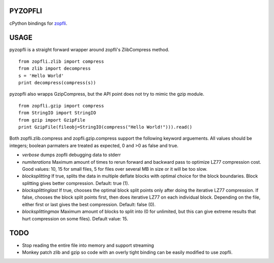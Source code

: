 |Travis Build Status| |Appveyor Build Status|

PYZOPFLI
========

cPython bindings for
`zopfli <http://googledevelopers.blogspot.com/2013/02/compress-data-more-densely-with-zopfli.html>`__.

USAGE
=====

pyzopfli is a straight forward wrapper around zopfli's ZlibCompress method.

::

    from zopfli.zlib import compress
    from zlib import decompress
    s = 'Hello World'
    print decompress(compress(s))

pyzopfli also wrapps GzipCompress, but the API point does not try to
mimic the gzip module.

::

    from zopfli.gzip import compress 
    from StringIO import StringIO
    from gzip import GzipFile
    print GzipFile(fileobj=StringIO(compress("Hello World!"))).read()

Both zopfli.zlib.compress and zopfli.gzip.compress support the following
keyword arguements. All values should be integers; boolean parmaters are
treated as expected, 0 and >0 as false and true.

-  *verbose* dumps zopfli debugging data to stderr

-  *numiterations* Maximum amount of times to rerun forward and backward
   pass to optimize LZ77 compression cost. Good values: 10, 15 for small
   files, 5 for files over several MB in size or it will be too slow.

-  *blocksplitting* If true, splits the data in multiple deflate blocks
   with optimal choice for the block boundaries. Block splitting gives
   better compression. Default: true (1).

-  *blocksplittinglast* If true, chooses the optimal block split points
   only after doing the iterative LZ77 compression. If false, chooses
   the block split points first, then does iterative LZ77 on each
   individual block. Depending on the file, either first or last gives
   the best compression. Default: false (0).

-  *blocksplittingmax* Maximum amount of blocks to split into (0 for
   unlimited, but this can give extreme results that hurt compression on
   some files). Default value: 15.

TODO
====

-  Stop reading the entire file into memory and support streaming

-  Monkey patch zlib and gzip so code with an overly tight binding can
   be easily modified to use zopfli.

.. |Travis Build Status| image:: https://travis-ci.org/obp/zopfli.svg
   :target: https://travis-ci.org/obp/zopfli
.. |Appveyor Build Status| image:: https://ci.appveyor.com/api/projects/status/w81mvlbci9dsow5d/branch/master?svg=true
   :target: https://ci.appveyor.com/project/anthrotype/zopfli/branch/master
